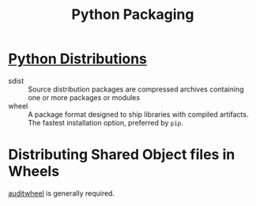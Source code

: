 :PROPERTIES:
:ID:       c9f20d36-f299-43cb-974f-13a76c0277f0
:ROAM_REFS: https://packaging.python.org/overview/
:END:
#+title: Python Packaging


* [[https://packaging.python.org/tutorials/installing-packages/#id19][Python Distributions]]

- sdist :: Source distribution packages are compressed archives containing one or more packages or modules
- wheel :: A package format designed to ship libraries with compiled artifacts. The fastest installation option, preferred by ~pip~.

* Distributing Shared Object files in Wheels

[[https://github.com/pypa/auditwheel][auditwheel]] is generally required.
